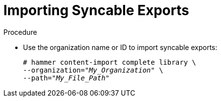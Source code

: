 [id="Importing_Syncable_Exports_{context}"]
= Importing Syncable Exports

.Procedure
* Use the organization name or ID to import syncable exports:
+
[options="nowrap" subs="+quotes"]
----
# hammer content-import complete library \
--organization="_My_Organization_" \
--path="_My_File_Path_"
----
